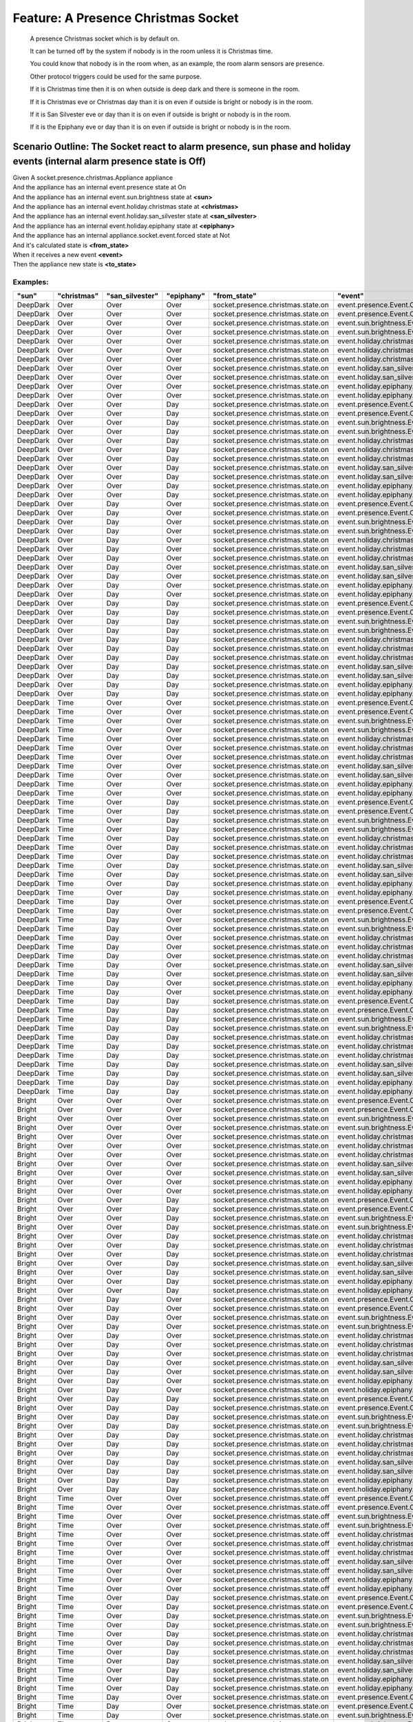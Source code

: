 .. role:: gherkin-step-keyword
.. role:: gherkin-step-content
.. role:: gherkin-feature-description
.. role:: gherkin-scenario-description
.. role:: gherkin-feature-keyword
.. role:: gherkin-feature-content
.. role:: gherkin-background-keyword
.. role:: gherkin-background-content
.. role:: gherkin-scenario-keyword
.. role:: gherkin-scenario-content
.. role:: gherkin-scenario-outline-keyword
.. role:: gherkin-scenario-outline-content
.. role:: gherkin-examples-keyword
.. role:: gherkin-examples-content
.. role:: gherkin-tag-keyword
.. role:: gherkin-tag-content

:gherkin-feature-keyword:`Feature:` :gherkin-feature-content:`A Presence Christmas Socket`
==========================================================================================

    :gherkin-feature-description:`A presence Christmas socket which is by default on.`

    :gherkin-feature-description:`It can be turned off by the system if nobody is in the room unless it is Christmas time.`

    :gherkin-feature-description:`You could know that nobody is in the room when, as an example, the room alarm sensors are presence.`

    :gherkin-feature-description:`Other protocol triggers could be used for the same purpose.`

    :gherkin-feature-description:`If it is Christmas time then it is on when outside is deep dark and there is someone in the room.`

    :gherkin-feature-description:`If it is Christmas eve or Christmas day than it is on even if outside is bright or nobody is in the room.`

    :gherkin-feature-description:`If it is San Silvester eve or day than it is on even if outside is bright or nobody is in the room.`

    :gherkin-feature-description:`If it is the Epiphany eve or day than it is on even if outside is bright or nobody is in the room.`

:gherkin-scenario-outline-keyword:`Scenario Outline:` :gherkin-scenario-outline-content:`The Socket react to alarm presence, sun phase and holiday events (internal alarm presence state is Off)`
-------------------------------------------------------------------------------------------------------------------------------------------------------------------------------------------------

| :gherkin-step-keyword:`Given` A socket.presence.christmas.Appliance appliance
| :gherkin-step-keyword:`And` the appliance has an internal event.presence state at On
| :gherkin-step-keyword:`And` the appliance has an internal event.sun.brightness state at **\<sun\>**
| :gherkin-step-keyword:`And` the appliance has an internal event.holiday.christmas state at **\<christmas\>**
| :gherkin-step-keyword:`And` the appliance has an internal event.holiday.san_silvester state at **\<san_silvester\>**
| :gherkin-step-keyword:`And` the appliance has an internal event.holiday.epiphany state at **\<epiphany\>**
| :gherkin-step-keyword:`And` the appliance has an internal appliance.socket.event.forced state at Not
| :gherkin-step-keyword:`And` it's calculated state is **\<from_state\>**
| :gherkin-step-keyword:`When` it receives a new event **\<event\>**
| :gherkin-step-keyword:`Then` the appliance new state is **\<to_state\>**

:gherkin-examples-keyword:`Examples:`
~~~~~~~~~~~~~~~~~~~~~~~~~~~~~~~~~~~~~

.. csv-table::
    :header: "sun", "christmas", "san_silvester", "epiphany", "from_state", "event", "to_state"
    :quote: “

    “DeepDark“, “Over“, “Over“, “Over“, “socket.presence.christmas.state.on“, “event.presence.Event.Off“, “socket.presence.christmas.state.off“
    “DeepDark“, “Over“, “Over“, “Over“, “socket.presence.christmas.state.on“, “event.presence.Event.On“, “socket.presence.christmas.state.on“
    “DeepDark“, “Over“, “Over“, “Over“, “socket.presence.christmas.state.on“, “event.sun.brightness.Event.DeepDark“, “socket.presence.christmas.state.on“
    “DeepDark“, “Over“, “Over“, “Over“, “socket.presence.christmas.state.on“, “event.sun.brightness.Event.Bright“, “socket.presence.christmas.state.on“
    “DeepDark“, “Over“, “Over“, “Over“, “socket.presence.christmas.state.on“, “event.holiday.christmas.Event.Over“, “socket.presence.christmas.state.on“
    “DeepDark“, “Over“, “Over“, “Over“, “socket.presence.christmas.state.on“, “event.holiday.christmas.Event.Time“, “socket.presence.christmas.state.on“
    “DeepDark“, “Over“, “Over“, “Over“, “socket.presence.christmas.state.on“, “event.holiday.christmas.Event.Day“, “socket.presence.christmas.state.on“
    “DeepDark“, “Over“, “Over“, “Over“, “socket.presence.christmas.state.on“, “event.holiday.san_silvester.Event.Over“, “socket.presence.christmas.state.on“
    “DeepDark“, “Over“, “Over“, “Over“, “socket.presence.christmas.state.on“, “event.holiday.san_silvester.Event.Day“, “socket.presence.christmas.state.on“
    “DeepDark“, “Over“, “Over“, “Over“, “socket.presence.christmas.state.on“, “event.holiday.epiphany.Event.Over“, “socket.presence.christmas.state.on“
    “DeepDark“, “Over“, “Over“, “Over“, “socket.presence.christmas.state.on“, “event.holiday.epiphany.Event.Day“, “socket.presence.christmas.state.on“
    “DeepDark“, “Over“, “Over“, “Day“, “socket.presence.christmas.state.on“, “event.presence.Event.Off“, “socket.presence.christmas.state.on“
    “DeepDark“, “Over“, “Over“, “Day“, “socket.presence.christmas.state.on“, “event.presence.Event.On“, “socket.presence.christmas.state.on“
    “DeepDark“, “Over“, “Over“, “Day“, “socket.presence.christmas.state.on“, “event.sun.brightness.Event.DeepDark“, “socket.presence.christmas.state.on“
    “DeepDark“, “Over“, “Over“, “Day“, “socket.presence.christmas.state.on“, “event.sun.brightness.Event.Bright“, “socket.presence.christmas.state.on“
    “DeepDark“, “Over“, “Over“, “Day“, “socket.presence.christmas.state.on“, “event.holiday.christmas.Event.Over“, “socket.presence.christmas.state.on“
    “DeepDark“, “Over“, “Over“, “Day“, “socket.presence.christmas.state.on“, “event.holiday.christmas.Event.Time“, “socket.presence.christmas.state.on“
    “DeepDark“, “Over“, “Over“, “Day“, “socket.presence.christmas.state.on“, “event.holiday.christmas.Event.Day“, “socket.presence.christmas.state.on“
    “DeepDark“, “Over“, “Over“, “Day“, “socket.presence.christmas.state.on“, “event.holiday.san_silvester.Event.Over“, “socket.presence.christmas.state.on“
    “DeepDark“, “Over“, “Over“, “Day“, “socket.presence.christmas.state.on“, “event.holiday.san_silvester.Event.Day“, “socket.presence.christmas.state.on“
    “DeepDark“, “Over“, “Over“, “Day“, “socket.presence.christmas.state.on“, “event.holiday.epiphany.Event.Over“, “socket.presence.christmas.state.on“
    “DeepDark“, “Over“, “Over“, “Day“, “socket.presence.christmas.state.on“, “event.holiday.epiphany.Event.Day“, “socket.presence.christmas.state.on“
    “DeepDark“, “Over“, “Day“, “Over“, “socket.presence.christmas.state.on“, “event.presence.Event.Off“, “socket.presence.christmas.state.on“
    “DeepDark“, “Over“, “Day“, “Over“, “socket.presence.christmas.state.on“, “event.presence.Event.On“, “socket.presence.christmas.state.on“
    “DeepDark“, “Over“, “Day“, “Over“, “socket.presence.christmas.state.on“, “event.sun.brightness.Event.DeepDark“, “socket.presence.christmas.state.on“
    “DeepDark“, “Over“, “Day“, “Over“, “socket.presence.christmas.state.on“, “event.sun.brightness.Event.Bright“, “socket.presence.christmas.state.on“
    “DeepDark“, “Over“, “Day“, “Over“, “socket.presence.christmas.state.on“, “event.holiday.christmas.Event.Over“, “socket.presence.christmas.state.on“
    “DeepDark“, “Over“, “Day“, “Over“, “socket.presence.christmas.state.on“, “event.holiday.christmas.Event.Time“, “socket.presence.christmas.state.on“
    “DeepDark“, “Over“, “Day“, “Over“, “socket.presence.christmas.state.on“, “event.holiday.christmas.Event.Day“, “socket.presence.christmas.state.on“
    “DeepDark“, “Over“, “Day“, “Over“, “socket.presence.christmas.state.on“, “event.holiday.san_silvester.Event.Over“, “socket.presence.christmas.state.on“
    “DeepDark“, “Over“, “Day“, “Over“, “socket.presence.christmas.state.on“, “event.holiday.san_silvester.Event.Day“, “socket.presence.christmas.state.on“
    “DeepDark“, “Over“, “Day“, “Over“, “socket.presence.christmas.state.on“, “event.holiday.epiphany.Event.Over“, “socket.presence.christmas.state.on“
    “DeepDark“, “Over“, “Day“, “Over“, “socket.presence.christmas.state.on“, “event.holiday.epiphany.Event.Day“, “socket.presence.christmas.state.on“
    “DeepDark“, “Over“, “Day“, “Day“, “socket.presence.christmas.state.on“, “event.presence.Event.Off“, “socket.presence.christmas.state.on“
    “DeepDark“, “Over“, “Day“, “Day“, “socket.presence.christmas.state.on“, “event.presence.Event.On“, “socket.presence.christmas.state.on“
    “DeepDark“, “Over“, “Day“, “Day“, “socket.presence.christmas.state.on“, “event.sun.brightness.Event.DeepDark“, “socket.presence.christmas.state.on“
    “DeepDark“, “Over“, “Day“, “Day“, “socket.presence.christmas.state.on“, “event.sun.brightness.Event.Bright“, “socket.presence.christmas.state.on“
    “DeepDark“, “Over“, “Day“, “Day“, “socket.presence.christmas.state.on“, “event.holiday.christmas.Event.Over“, “socket.presence.christmas.state.on“
    “DeepDark“, “Over“, “Day“, “Day“, “socket.presence.christmas.state.on“, “event.holiday.christmas.Event.Time“, “socket.presence.christmas.state.on“
    “DeepDark“, “Over“, “Day“, “Day“, “socket.presence.christmas.state.on“, “event.holiday.christmas.Event.Day“, “socket.presence.christmas.state.on“
    “DeepDark“, “Over“, “Day“, “Day“, “socket.presence.christmas.state.on“, “event.holiday.san_silvester.Event.Over“, “socket.presence.christmas.state.on“
    “DeepDark“, “Over“, “Day“, “Day“, “socket.presence.christmas.state.on“, “event.holiday.san_silvester.Event.Day“, “socket.presence.christmas.state.on“
    “DeepDark“, “Over“, “Day“, “Day“, “socket.presence.christmas.state.on“, “event.holiday.epiphany.Event.Over“, “socket.presence.christmas.state.on“
    “DeepDark“, “Over“, “Day“, “Day“, “socket.presence.christmas.state.on“, “event.holiday.epiphany.Event.Day“, “socket.presence.christmas.state.on“
    “DeepDark“, “Time“, “Over“, “Over“, “socket.presence.christmas.state.on“, “event.presence.Event.Off“, “socket.presence.christmas.state.off“
    “DeepDark“, “Time“, “Over“, “Over“, “socket.presence.christmas.state.on“, “event.presence.Event.On“, “socket.presence.christmas.state.on“
    “DeepDark“, “Time“, “Over“, “Over“, “socket.presence.christmas.state.on“, “event.sun.brightness.Event.DeepDark“, “socket.presence.christmas.state.on“
    “DeepDark“, “Time“, “Over“, “Over“, “socket.presence.christmas.state.on“, “event.sun.brightness.Event.Bright“, “socket.presence.christmas.state.off“
    “DeepDark“, “Time“, “Over“, “Over“, “socket.presence.christmas.state.on“, “event.holiday.christmas.Event.Over“, “socket.presence.christmas.state.on“
    “DeepDark“, “Time“, “Over“, “Over“, “socket.presence.christmas.state.on“, “event.holiday.christmas.Event.Time“, “socket.presence.christmas.state.on“
    “DeepDark“, “Time“, “Over“, “Over“, “socket.presence.christmas.state.on“, “event.holiday.christmas.Event.Day“, “socket.presence.christmas.state.on“
    “DeepDark“, “Time“, “Over“, “Over“, “socket.presence.christmas.state.on“, “event.holiday.san_silvester.Event.Over“, “socket.presence.christmas.state.on“
    “DeepDark“, “Time“, “Over“, “Over“, “socket.presence.christmas.state.on“, “event.holiday.san_silvester.Event.Day“, “socket.presence.christmas.state.on“
    “DeepDark“, “Time“, “Over“, “Over“, “socket.presence.christmas.state.on“, “event.holiday.epiphany.Event.Over“, “socket.presence.christmas.state.on“
    “DeepDark“, “Time“, “Over“, “Over“, “socket.presence.christmas.state.on“, “event.holiday.epiphany.Event.Day“, “socket.presence.christmas.state.on“
    “DeepDark“, “Time“, “Over“, “Day“, “socket.presence.christmas.state.on“, “event.presence.Event.Off“, “socket.presence.christmas.state.on“
    “DeepDark“, “Time“, “Over“, “Day“, “socket.presence.christmas.state.on“, “event.presence.Event.On“, “socket.presence.christmas.state.on“
    “DeepDark“, “Time“, “Over“, “Day“, “socket.presence.christmas.state.on“, “event.sun.brightness.Event.DeepDark“, “socket.presence.christmas.state.on“
    “DeepDark“, “Time“, “Over“, “Day“, “socket.presence.christmas.state.on“, “event.sun.brightness.Event.Bright“, “socket.presence.christmas.state.on“
    “DeepDark“, “Time“, “Over“, “Day“, “socket.presence.christmas.state.on“, “event.holiday.christmas.Event.Over“, “socket.presence.christmas.state.on“
    “DeepDark“, “Time“, “Over“, “Day“, “socket.presence.christmas.state.on“, “event.holiday.christmas.Event.Time“, “socket.presence.christmas.state.on“
    “DeepDark“, “Time“, “Over“, “Day“, “socket.presence.christmas.state.on“, “event.holiday.christmas.Event.Day“, “socket.presence.christmas.state.on“
    “DeepDark“, “Time“, “Over“, “Day“, “socket.presence.christmas.state.on“, “event.holiday.san_silvester.Event.Over“, “socket.presence.christmas.state.on“
    “DeepDark“, “Time“, “Over“, “Day“, “socket.presence.christmas.state.on“, “event.holiday.san_silvester.Event.Day“, “socket.presence.christmas.state.on“
    “DeepDark“, “Time“, “Over“, “Day“, “socket.presence.christmas.state.on“, “event.holiday.epiphany.Event.Over“, “socket.presence.christmas.state.on“
    “DeepDark“, “Time“, “Over“, “Day“, “socket.presence.christmas.state.on“, “event.holiday.epiphany.Event.Day“, “socket.presence.christmas.state.on“
    “DeepDark“, “Time“, “Day“, “Over“, “socket.presence.christmas.state.on“, “event.presence.Event.Off“, “socket.presence.christmas.state.on“
    “DeepDark“, “Time“, “Day“, “Over“, “socket.presence.christmas.state.on“, “event.presence.Event.On“, “socket.presence.christmas.state.on“
    “DeepDark“, “Time“, “Day“, “Over“, “socket.presence.christmas.state.on“, “event.sun.brightness.Event.DeepDark“, “socket.presence.christmas.state.on“
    “DeepDark“, “Time“, “Day“, “Over“, “socket.presence.christmas.state.on“, “event.sun.brightness.Event.Bright“, “socket.presence.christmas.state.on“
    “DeepDark“, “Time“, “Day“, “Over“, “socket.presence.christmas.state.on“, “event.holiday.christmas.Event.Over“, “socket.presence.christmas.state.on“
    “DeepDark“, “Time“, “Day“, “Over“, “socket.presence.christmas.state.on“, “event.holiday.christmas.Event.Time“, “socket.presence.christmas.state.on“
    “DeepDark“, “Time“, “Day“, “Over“, “socket.presence.christmas.state.on“, “event.holiday.christmas.Event.Day“, “socket.presence.christmas.state.on“
    “DeepDark“, “Time“, “Day“, “Over“, “socket.presence.christmas.state.on“, “event.holiday.san_silvester.Event.Over“, “socket.presence.christmas.state.on“
    “DeepDark“, “Time“, “Day“, “Over“, “socket.presence.christmas.state.on“, “event.holiday.san_silvester.Event.Day“, “socket.presence.christmas.state.on“
    “DeepDark“, “Time“, “Day“, “Over“, “socket.presence.christmas.state.on“, “event.holiday.epiphany.Event.Over“, “socket.presence.christmas.state.on“
    “DeepDark“, “Time“, “Day“, “Over“, “socket.presence.christmas.state.on“, “event.holiday.epiphany.Event.Day“, “socket.presence.christmas.state.on“
    “DeepDark“, “Time“, “Day“, “Day“, “socket.presence.christmas.state.on“, “event.presence.Event.Off“, “socket.presence.christmas.state.on“
    “DeepDark“, “Time“, “Day“, “Day“, “socket.presence.christmas.state.on“, “event.presence.Event.On“, “socket.presence.christmas.state.on“
    “DeepDark“, “Time“, “Day“, “Day“, “socket.presence.christmas.state.on“, “event.sun.brightness.Event.DeepDark“, “socket.presence.christmas.state.on“
    “DeepDark“, “Time“, “Day“, “Day“, “socket.presence.christmas.state.on“, “event.sun.brightness.Event.Bright“, “socket.presence.christmas.state.on“
    “DeepDark“, “Time“, “Day“, “Day“, “socket.presence.christmas.state.on“, “event.holiday.christmas.Event.Over“, “socket.presence.christmas.state.on“
    “DeepDark“, “Time“, “Day“, “Day“, “socket.presence.christmas.state.on“, “event.holiday.christmas.Event.Time“, “socket.presence.christmas.state.on“
    “DeepDark“, “Time“, “Day“, “Day“, “socket.presence.christmas.state.on“, “event.holiday.christmas.Event.Day“, “socket.presence.christmas.state.on“
    “DeepDark“, “Time“, “Day“, “Day“, “socket.presence.christmas.state.on“, “event.holiday.san_silvester.Event.Over“, “socket.presence.christmas.state.on“
    “DeepDark“, “Time“, “Day“, “Day“, “socket.presence.christmas.state.on“, “event.holiday.san_silvester.Event.Day“, “socket.presence.christmas.state.on“
    “DeepDark“, “Time“, “Day“, “Day“, “socket.presence.christmas.state.on“, “event.holiday.epiphany.Event.Over“, “socket.presence.christmas.state.on“
    “DeepDark“, “Time“, “Day“, “Day“, “socket.presence.christmas.state.on“, “event.holiday.epiphany.Event.Day“, “socket.presence.christmas.state.on“
    “Bright“, “Over“, “Over“, “Over“, “socket.presence.christmas.state.on“, “event.presence.Event.Off“, “socket.presence.christmas.state.off“
    “Bright“, “Over“, “Over“, “Over“, “socket.presence.christmas.state.on“, “event.presence.Event.On“, “socket.presence.christmas.state.on“
    “Bright“, “Over“, “Over“, “Over“, “socket.presence.christmas.state.on“, “event.sun.brightness.Event.DeepDark“, “socket.presence.christmas.state.on“
    “Bright“, “Over“, “Over“, “Over“, “socket.presence.christmas.state.on“, “event.sun.brightness.Event.Bright“, “socket.presence.christmas.state.on“
    “Bright“, “Over“, “Over“, “Over“, “socket.presence.christmas.state.on“, “event.holiday.christmas.Event.Over“, “socket.presence.christmas.state.on“
    “Bright“, “Over“, “Over“, “Over“, “socket.presence.christmas.state.on“, “event.holiday.christmas.Event.Time“, “socket.presence.christmas.state.off“
    “Bright“, “Over“, “Over“, “Over“, “socket.presence.christmas.state.on“, “event.holiday.christmas.Event.Day“, “socket.presence.christmas.state.on“
    “Bright“, “Over“, “Over“, “Over“, “socket.presence.christmas.state.on“, “event.holiday.san_silvester.Event.Over“, “socket.presence.christmas.state.on“
    “Bright“, “Over“, “Over“, “Over“, “socket.presence.christmas.state.on“, “event.holiday.san_silvester.Event.Day“, “socket.presence.christmas.state.on“
    “Bright“, “Over“, “Over“, “Over“, “socket.presence.christmas.state.on“, “event.holiday.epiphany.Event.Over“, “socket.presence.christmas.state.on“
    “Bright“, “Over“, “Over“, “Over“, “socket.presence.christmas.state.on“, “event.holiday.epiphany.Event.Day“, “socket.presence.christmas.state.on“
    “Bright“, “Over“, “Over“, “Day“, “socket.presence.christmas.state.on“, “event.presence.Event.Off“, “socket.presence.christmas.state.on“
    “Bright“, “Over“, “Over“, “Day“, “socket.presence.christmas.state.on“, “event.presence.Event.On“, “socket.presence.christmas.state.on“
    “Bright“, “Over“, “Over“, “Day“, “socket.presence.christmas.state.on“, “event.sun.brightness.Event.DeepDark“, “socket.presence.christmas.state.on“
    “Bright“, “Over“, “Over“, “Day“, “socket.presence.christmas.state.on“, “event.sun.brightness.Event.Bright“, “socket.presence.christmas.state.on“
    “Bright“, “Over“, “Over“, “Day“, “socket.presence.christmas.state.on“, “event.holiday.christmas.Event.Over“, “socket.presence.christmas.state.on“
    “Bright“, “Over“, “Over“, “Day“, “socket.presence.christmas.state.on“, “event.holiday.christmas.Event.Time“, “socket.presence.christmas.state.on“
    “Bright“, “Over“, “Over“, “Day“, “socket.presence.christmas.state.on“, “event.holiday.christmas.Event.Day“, “socket.presence.christmas.state.on“
    “Bright“, “Over“, “Over“, “Day“, “socket.presence.christmas.state.on“, “event.holiday.san_silvester.Event.Over“, “socket.presence.christmas.state.on“
    “Bright“, “Over“, “Over“, “Day“, “socket.presence.christmas.state.on“, “event.holiday.san_silvester.Event.Day“, “socket.presence.christmas.state.on“
    “Bright“, “Over“, “Over“, “Day“, “socket.presence.christmas.state.on“, “event.holiday.epiphany.Event.Over“, “socket.presence.christmas.state.on“
    “Bright“, “Over“, “Over“, “Day“, “socket.presence.christmas.state.on“, “event.holiday.epiphany.Event.Day“, “socket.presence.christmas.state.on“
    “Bright“, “Over“, “Day“, “Over“, “socket.presence.christmas.state.on“, “event.presence.Event.Off“, “socket.presence.christmas.state.on“
    “Bright“, “Over“, “Day“, “Over“, “socket.presence.christmas.state.on“, “event.presence.Event.On“, “socket.presence.christmas.state.on“
    “Bright“, “Over“, “Day“, “Over“, “socket.presence.christmas.state.on“, “event.sun.brightness.Event.DeepDark“, “socket.presence.christmas.state.on“
    “Bright“, “Over“, “Day“, “Over“, “socket.presence.christmas.state.on“, “event.sun.brightness.Event.Bright“, “socket.presence.christmas.state.on“
    “Bright“, “Over“, “Day“, “Over“, “socket.presence.christmas.state.on“, “event.holiday.christmas.Event.Over“, “socket.presence.christmas.state.on“
    “Bright“, “Over“, “Day“, “Over“, “socket.presence.christmas.state.on“, “event.holiday.christmas.Event.Time“, “socket.presence.christmas.state.on“
    “Bright“, “Over“, “Day“, “Over“, “socket.presence.christmas.state.on“, “event.holiday.christmas.Event.Day“, “socket.presence.christmas.state.on“
    “Bright“, “Over“, “Day“, “Over“, “socket.presence.christmas.state.on“, “event.holiday.san_silvester.Event.Over“, “socket.presence.christmas.state.on“
    “Bright“, “Over“, “Day“, “Over“, “socket.presence.christmas.state.on“, “event.holiday.san_silvester.Event.Day“, “socket.presence.christmas.state.on“
    “Bright“, “Over“, “Day“, “Over“, “socket.presence.christmas.state.on“, “event.holiday.epiphany.Event.Over“, “socket.presence.christmas.state.on“
    “Bright“, “Over“, “Day“, “Over“, “socket.presence.christmas.state.on“, “event.holiday.epiphany.Event.Day“, “socket.presence.christmas.state.on“
    “Bright“, “Over“, “Day“, “Day“, “socket.presence.christmas.state.on“, “event.presence.Event.Off“, “socket.presence.christmas.state.on“
    “Bright“, “Over“, “Day“, “Day“, “socket.presence.christmas.state.on“, “event.presence.Event.On“, “socket.presence.christmas.state.on“
    “Bright“, “Over“, “Day“, “Day“, “socket.presence.christmas.state.on“, “event.sun.brightness.Event.DeepDark“, “socket.presence.christmas.state.on“
    “Bright“, “Over“, “Day“, “Day“, “socket.presence.christmas.state.on“, “event.sun.brightness.Event.Bright“, “socket.presence.christmas.state.on“
    “Bright“, “Over“, “Day“, “Day“, “socket.presence.christmas.state.on“, “event.holiday.christmas.Event.Over“, “socket.presence.christmas.state.on“
    “Bright“, “Over“, “Day“, “Day“, “socket.presence.christmas.state.on“, “event.holiday.christmas.Event.Time“, “socket.presence.christmas.state.on“
    “Bright“, “Over“, “Day“, “Day“, “socket.presence.christmas.state.on“, “event.holiday.christmas.Event.Day“, “socket.presence.christmas.state.on“
    “Bright“, “Over“, “Day“, “Day“, “socket.presence.christmas.state.on“, “event.holiday.san_silvester.Event.Over“, “socket.presence.christmas.state.on“
    “Bright“, “Over“, “Day“, “Day“, “socket.presence.christmas.state.on“, “event.holiday.san_silvester.Event.Day“, “socket.presence.christmas.state.on“
    “Bright“, “Over“, “Day“, “Day“, “socket.presence.christmas.state.on“, “event.holiday.epiphany.Event.Over“, “socket.presence.christmas.state.on“
    “Bright“, “Over“, “Day“, “Day“, “socket.presence.christmas.state.on“, “event.holiday.epiphany.Event.Day“, “socket.presence.christmas.state.on“
    “Bright“, “Time“, “Over“, “Over“, “socket.presence.christmas.state.off“, “event.presence.Event.Off“, “socket.presence.christmas.state.off“
    “Bright“, “Time“, “Over“, “Over“, “socket.presence.christmas.state.off“, “event.presence.Event.On“, “socket.presence.christmas.state.off“
    “Bright“, “Time“, “Over“, “Over“, “socket.presence.christmas.state.off“, “event.sun.brightness.Event.DeepDark“, “socket.presence.christmas.state.on“
    “Bright“, “Time“, “Over“, “Over“, “socket.presence.christmas.state.off“, “event.sun.brightness.Event.Bright“, “socket.presence.christmas.state.off“
    “Bright“, “Time“, “Over“, “Over“, “socket.presence.christmas.state.off“, “event.holiday.christmas.Event.Over“, “socket.presence.christmas.state.on“
    “Bright“, “Time“, “Over“, “Over“, “socket.presence.christmas.state.off“, “event.holiday.christmas.Event.Time“, “socket.presence.christmas.state.off“
    “Bright“, “Time“, “Over“, “Over“, “socket.presence.christmas.state.off“, “event.holiday.christmas.Event.Day“, “socket.presence.christmas.state.on“
    “Bright“, “Time“, “Over“, “Over“, “socket.presence.christmas.state.off“, “event.holiday.san_silvester.Event.Over“, “socket.presence.christmas.state.off“
    “Bright“, “Time“, “Over“, “Over“, “socket.presence.christmas.state.off“, “event.holiday.san_silvester.Event.Day“, “socket.presence.christmas.state.on“
    “Bright“, “Time“, “Over“, “Over“, “socket.presence.christmas.state.off“, “event.holiday.epiphany.Event.Over“, “socket.presence.christmas.state.off“
    “Bright“, “Time“, “Over“, “Over“, “socket.presence.christmas.state.off“, “event.holiday.epiphany.Event.Day“, “socket.presence.christmas.state.on“
    “Bright“, “Time“, “Over“, “Day“, “socket.presence.christmas.state.on“, “event.presence.Event.Off“, “socket.presence.christmas.state.on“
    “Bright“, “Time“, “Over“, “Day“, “socket.presence.christmas.state.on“, “event.presence.Event.On“, “socket.presence.christmas.state.on“
    “Bright“, “Time“, “Over“, “Day“, “socket.presence.christmas.state.on“, “event.sun.brightness.Event.DeepDark“, “socket.presence.christmas.state.on“
    “Bright“, “Time“, “Over“, “Day“, “socket.presence.christmas.state.on“, “event.sun.brightness.Event.Bright“, “socket.presence.christmas.state.on“
    “Bright“, “Time“, “Over“, “Day“, “socket.presence.christmas.state.on“, “event.holiday.christmas.Event.Over“, “socket.presence.christmas.state.on“
    “Bright“, “Time“, “Over“, “Day“, “socket.presence.christmas.state.on“, “event.holiday.christmas.Event.Time“, “socket.presence.christmas.state.on“
    “Bright“, “Time“, “Over“, “Day“, “socket.presence.christmas.state.on“, “event.holiday.christmas.Event.Day“, “socket.presence.christmas.state.on“
    “Bright“, “Time“, “Over“, “Day“, “socket.presence.christmas.state.on“, “event.holiday.san_silvester.Event.Over“, “socket.presence.christmas.state.on“
    “Bright“, “Time“, “Over“, “Day“, “socket.presence.christmas.state.on“, “event.holiday.san_silvester.Event.Day“, “socket.presence.christmas.state.on“
    “Bright“, “Time“, “Over“, “Day“, “socket.presence.christmas.state.on“, “event.holiday.epiphany.Event.Over“, “socket.presence.christmas.state.off“
    “Bright“, “Time“, “Over“, “Day“, “socket.presence.christmas.state.on“, “event.holiday.epiphany.Event.Day“, “socket.presence.christmas.state.on“
    “Bright“, “Time“, “Day“, “Over“, “socket.presence.christmas.state.on“, “event.presence.Event.Off“, “socket.presence.christmas.state.on“
    “Bright“, “Time“, “Day“, “Over“, “socket.presence.christmas.state.on“, “event.presence.Event.On“, “socket.presence.christmas.state.on“
    “Bright“, “Time“, “Day“, “Over“, “socket.presence.christmas.state.on“, “event.sun.brightness.Event.DeepDark“, “socket.presence.christmas.state.on“
    “Bright“, “Time“, “Day“, “Over“, “socket.presence.christmas.state.on“, “event.sun.brightness.Event.Bright“, “socket.presence.christmas.state.on“
    “Bright“, “Time“, “Day“, “Over“, “socket.presence.christmas.state.on“, “event.holiday.christmas.Event.Over“, “socket.presence.christmas.state.on“
    “Bright“, “Time“, “Day“, “Over“, “socket.presence.christmas.state.on“, “event.holiday.christmas.Event.Time“, “socket.presence.christmas.state.on“
    “Bright“, “Time“, “Day“, “Over“, “socket.presence.christmas.state.on“, “event.holiday.christmas.Event.Day“, “socket.presence.christmas.state.on“
    “Bright“, “Time“, “Day“, “Over“, “socket.presence.christmas.state.on“, “event.holiday.san_silvester.Event.Over“, “socket.presence.christmas.state.off“
    “Bright“, “Time“, “Day“, “Over“, “socket.presence.christmas.state.on“, “event.holiday.san_silvester.Event.Day“, “socket.presence.christmas.state.on“
    “Bright“, “Time“, “Day“, “Over“, “socket.presence.christmas.state.on“, “event.holiday.epiphany.Event.Over“, “socket.presence.christmas.state.on“
    “Bright“, “Time“, “Day“, “Over“, “socket.presence.christmas.state.on“, “event.holiday.epiphany.Event.Day“, “socket.presence.christmas.state.on“
    “Bright“, “Time“, “Day“, “Day“, “socket.presence.christmas.state.on“, “event.presence.Event.Off“, “socket.presence.christmas.state.on“
    “Bright“, “Time“, “Day“, “Day“, “socket.presence.christmas.state.on“, “event.presence.Event.On“, “socket.presence.christmas.state.on“
    “Bright“, “Time“, “Day“, “Day“, “socket.presence.christmas.state.on“, “event.sun.brightness.Event.DeepDark“, “socket.presence.christmas.state.on“
    “Bright“, “Time“, “Day“, “Day“, “socket.presence.christmas.state.on“, “event.sun.brightness.Event.Bright“, “socket.presence.christmas.state.on“
    “Bright“, “Time“, “Day“, “Day“, “socket.presence.christmas.state.on“, “event.holiday.christmas.Event.Over“, “socket.presence.christmas.state.on“
    “Bright“, “Time“, “Day“, “Day“, “socket.presence.christmas.state.on“, “event.holiday.christmas.Event.Time“, “socket.presence.christmas.state.on“
    “Bright“, “Time“, “Day“, “Day“, “socket.presence.christmas.state.on“, “event.holiday.christmas.Event.Day“, “socket.presence.christmas.state.on“
    “Bright“, “Time“, “Day“, “Day“, “socket.presence.christmas.state.on“, “event.holiday.san_silvester.Event.Over“, “socket.presence.christmas.state.on“
    “Bright“, “Time“, “Day“, “Day“, “socket.presence.christmas.state.on“, “event.holiday.san_silvester.Event.Day“, “socket.presence.christmas.state.on“
    “Bright“, “Time“, “Day“, “Day“, “socket.presence.christmas.state.on“, “event.holiday.epiphany.Event.Over“, “socket.presence.christmas.state.on“
    “Bright“, “Time“, “Day“, “Day“, “socket.presence.christmas.state.on“, “event.holiday.epiphany.Event.Day“, “socket.presence.christmas.state.on“
    “Dark“, “Over“, “Over“, “Over“, “socket.presence.christmas.state.on“, “event.presence.Event.Off“, “socket.presence.christmas.state.off“
    “Dark“, “Over“, “Over“, “Over“, “socket.presence.christmas.state.on“, “event.presence.Event.On“, “socket.presence.christmas.state.on“
    “Dark“, “Over“, “Over“, “Over“, “socket.presence.christmas.state.on“, “event.sun.brightness.Event.DeepDark“, “socket.presence.christmas.state.on“
    “Dark“, “Over“, “Over“, “Over“, “socket.presence.christmas.state.on“, “event.sun.brightness.Event.Bright“, “socket.presence.christmas.state.on“
    “Dark“, “Over“, “Over“, “Over“, “socket.presence.christmas.state.on“, “event.holiday.christmas.Event.Over“, “socket.presence.christmas.state.on“
    “Dark“, “Over“, “Over“, “Over“, “socket.presence.christmas.state.on“, “event.holiday.christmas.Event.Time“, “socket.presence.christmas.state.off“
    “Dark“, “Over“, “Over“, “Over“, “socket.presence.christmas.state.on“, “event.holiday.christmas.Event.Day“, “socket.presence.christmas.state.on“
    “Dark“, “Over“, “Over“, “Over“, “socket.presence.christmas.state.on“, “event.holiday.san_silvester.Event.Over“, “socket.presence.christmas.state.on“
    “Dark“, “Over“, “Over“, “Over“, “socket.presence.christmas.state.on“, “event.holiday.san_silvester.Event.Day“, “socket.presence.christmas.state.on“
    “Dark“, “Over“, “Over“, “Over“, “socket.presence.christmas.state.on“, “event.holiday.epiphany.Event.Over“, “socket.presence.christmas.state.on“
    “Dark“, “Over“, “Over“, “Over“, “socket.presence.christmas.state.on“, “event.holiday.epiphany.Event.Day“, “socket.presence.christmas.state.on“
    “Dark“, “Over“, “Over“, “Day“, “socket.presence.christmas.state.on“, “event.presence.Event.Off“, “socket.presence.christmas.state.on“
    “Dark“, “Over“, “Over“, “Day“, “socket.presence.christmas.state.on“, “event.presence.Event.On“, “socket.presence.christmas.state.on“
    “Dark“, “Over“, “Over“, “Day“, “socket.presence.christmas.state.on“, “event.sun.brightness.Event.DeepDark“, “socket.presence.christmas.state.on“
    “Dark“, “Over“, “Over“, “Day“, “socket.presence.christmas.state.on“, “event.sun.brightness.Event.Bright“, “socket.presence.christmas.state.on“
    “Dark“, “Over“, “Over“, “Day“, “socket.presence.christmas.state.on“, “event.holiday.christmas.Event.Over“, “socket.presence.christmas.state.on“
    “Dark“, “Over“, “Over“, “Day“, “socket.presence.christmas.state.on“, “event.holiday.christmas.Event.Time“, “socket.presence.christmas.state.on“
    “Dark“, “Over“, “Over“, “Day“, “socket.presence.christmas.state.on“, “event.holiday.christmas.Event.Day“, “socket.presence.christmas.state.on“
    “Dark“, “Over“, “Over“, “Day“, “socket.presence.christmas.state.on“, “event.holiday.san_silvester.Event.Over“, “socket.presence.christmas.state.on“
    “Dark“, “Over“, “Over“, “Day“, “socket.presence.christmas.state.on“, “event.holiday.san_silvester.Event.Day“, “socket.presence.christmas.state.on“
    “Dark“, “Over“, “Over“, “Day“, “socket.presence.christmas.state.on“, “event.holiday.epiphany.Event.Over“, “socket.presence.christmas.state.on“
    “Dark“, “Over“, “Over“, “Day“, “socket.presence.christmas.state.on“, “event.holiday.epiphany.Event.Day“, “socket.presence.christmas.state.on“
    “Dark“, “Over“, “Day“, “Over“, “socket.presence.christmas.state.on“, “event.presence.Event.Off“, “socket.presence.christmas.state.on“
    “Dark“, “Over“, “Day“, “Over“, “socket.presence.christmas.state.on“, “event.presence.Event.On“, “socket.presence.christmas.state.on“
    “Dark“, “Over“, “Day“, “Over“, “socket.presence.christmas.state.on“, “event.sun.brightness.Event.DeepDark“, “socket.presence.christmas.state.on“
    “Dark“, “Over“, “Day“, “Over“, “socket.presence.christmas.state.on“, “event.sun.brightness.Event.Bright“, “socket.presence.christmas.state.on“
    “Dark“, “Over“, “Day“, “Over“, “socket.presence.christmas.state.on“, “event.holiday.christmas.Event.Over“, “socket.presence.christmas.state.on“
    “Dark“, “Over“, “Day“, “Over“, “socket.presence.christmas.state.on“, “event.holiday.christmas.Event.Time“, “socket.presence.christmas.state.on“
    “Dark“, “Over“, “Day“, “Over“, “socket.presence.christmas.state.on“, “event.holiday.christmas.Event.Day“, “socket.presence.christmas.state.on“
    “Dark“, “Over“, “Day“, “Over“, “socket.presence.christmas.state.on“, “event.holiday.san_silvester.Event.Over“, “socket.presence.christmas.state.on“
    “Dark“, “Over“, “Day“, “Over“, “socket.presence.christmas.state.on“, “event.holiday.san_silvester.Event.Day“, “socket.presence.christmas.state.on“
    “Dark“, “Over“, “Day“, “Over“, “socket.presence.christmas.state.on“, “event.holiday.epiphany.Event.Over“, “socket.presence.christmas.state.on“
    “Dark“, “Over“, “Day“, “Over“, “socket.presence.christmas.state.on“, “event.holiday.epiphany.Event.Day“, “socket.presence.christmas.state.on“
    “Dark“, “Over“, “Day“, “Day“, “socket.presence.christmas.state.on“, “event.presence.Event.Off“, “socket.presence.christmas.state.on“
    “Dark“, “Over“, “Day“, “Day“, “socket.presence.christmas.state.on“, “event.presence.Event.On“, “socket.presence.christmas.state.on“
    “Dark“, “Over“, “Day“, “Day“, “socket.presence.christmas.state.on“, “event.sun.brightness.Event.DeepDark“, “socket.presence.christmas.state.on“
    “Dark“, “Over“, “Day“, “Day“, “socket.presence.christmas.state.on“, “event.sun.brightness.Event.Bright“, “socket.presence.christmas.state.on“
    “Dark“, “Over“, “Day“, “Day“, “socket.presence.christmas.state.on“, “event.holiday.christmas.Event.Over“, “socket.presence.christmas.state.on“
    “Dark“, “Over“, “Day“, “Day“, “socket.presence.christmas.state.on“, “event.holiday.christmas.Event.Time“, “socket.presence.christmas.state.on“
    “Dark“, “Over“, “Day“, “Day“, “socket.presence.christmas.state.on“, “event.holiday.christmas.Event.Day“, “socket.presence.christmas.state.on“
    “Dark“, “Over“, “Day“, “Day“, “socket.presence.christmas.state.on“, “event.holiday.san_silvester.Event.Over“, “socket.presence.christmas.state.on“
    “Dark“, “Over“, “Day“, “Day“, “socket.presence.christmas.state.on“, “event.holiday.san_silvester.Event.Day“, “socket.presence.christmas.state.on“
    “Dark“, “Over“, “Day“, “Day“, “socket.presence.christmas.state.on“, “event.holiday.epiphany.Event.Over“, “socket.presence.christmas.state.on“
    “Dark“, “Over“, “Day“, “Day“, “socket.presence.christmas.state.on“, “event.holiday.epiphany.Event.Day“, “socket.presence.christmas.state.on“
    “Dark“, “Time“, “Over“, “Over“, “socket.presence.christmas.state.off“, “event.presence.Event.Off“, “socket.presence.christmas.state.off“
    “Dark“, “Time“, “Over“, “Over“, “socket.presence.christmas.state.off“, “event.presence.Event.On“, “socket.presence.christmas.state.on“
    “Dark“, “Time“, “Over“, “Over“, “socket.presence.christmas.state.off“, “event.sun.brightness.Event.DeepDark“, “socket.presence.christmas.state.on“
    “Dark“, “Time“, “Over“, “Over“, “socket.presence.christmas.state.off“, “event.sun.brightness.Event.Bright“, “socket.presence.christmas.state.off“
    “Dark“, “Time“, “Over“, “Over“, “socket.presence.christmas.state.off“, “event.holiday.christmas.Event.Over“, “socket.presence.christmas.state.on“
    “Dark“, “Time“, “Over“, “Over“, “socket.presence.christmas.state.off“, “event.holiday.christmas.Event.Time“, “socket.presence.christmas.state.off“
    “Dark“, “Time“, “Over“, “Over“, “socket.presence.christmas.state.off“, “event.holiday.christmas.Event.Day“, “socket.presence.christmas.state.on“
    “Dark“, “Time“, “Over“, “Over“, “socket.presence.christmas.state.off“, “event.holiday.san_silvester.Event.Over“, “socket.presence.christmas.state.off“
    “Dark“, “Time“, “Over“, “Over“, “socket.presence.christmas.state.off“, “event.holiday.san_silvester.Event.Day“, “socket.presence.christmas.state.on“
    “Dark“, “Time“, “Over“, “Over“, “socket.presence.christmas.state.off“, “event.holiday.epiphany.Event.Over“, “socket.presence.christmas.state.off“
    “Dark“, “Time“, “Over“, “Over“, “socket.presence.christmas.state.off“, “event.holiday.epiphany.Event.Day“, “socket.presence.christmas.state.on“
    “Dark“, “Time“, “Over“, “Day“, “socket.presence.christmas.state.on“, “event.presence.Event.Off“, “socket.presence.christmas.state.on“
    “Dark“, “Time“, “Over“, “Day“, “socket.presence.christmas.state.on“, “event.presence.Event.On“, “socket.presence.christmas.state.on“
    “Dark“, “Time“, “Over“, “Day“, “socket.presence.christmas.state.on“, “event.sun.brightness.Event.DeepDark“, “socket.presence.christmas.state.on“
    “Dark“, “Time“, “Over“, “Day“, “socket.presence.christmas.state.on“, “event.sun.brightness.Event.Bright“, “socket.presence.christmas.state.on“
    “Dark“, “Time“, “Over“, “Day“, “socket.presence.christmas.state.on“, “event.holiday.christmas.Event.Over“, “socket.presence.christmas.state.on“
    “Dark“, “Time“, “Over“, “Day“, “socket.presence.christmas.state.on“, “event.holiday.christmas.Event.Time“, “socket.presence.christmas.state.on“
    “Dark“, “Time“, “Over“, “Day“, “socket.presence.christmas.state.on“, “event.holiday.christmas.Event.Day“, “socket.presence.christmas.state.on“
    “Dark“, “Time“, “Over“, “Day“, “socket.presence.christmas.state.on“, “event.holiday.san_silvester.Event.Over“, “socket.presence.christmas.state.on“
    “Dark“, “Time“, “Over“, “Day“, “socket.presence.christmas.state.on“, “event.holiday.san_silvester.Event.Day“, “socket.presence.christmas.state.on“
    “Dark“, “Time“, “Over“, “Day“, “socket.presence.christmas.state.on“, “event.holiday.epiphany.Event.Over“, “socket.presence.christmas.state.off“
    “Dark“, “Time“, “Over“, “Day“, “socket.presence.christmas.state.on“, “event.holiday.epiphany.Event.Day“, “socket.presence.christmas.state.on“
    “Dark“, “Time“, “Day“, “Over“, “socket.presence.christmas.state.on“, “event.presence.Event.Off“, “socket.presence.christmas.state.on“
    “Dark“, “Time“, “Day“, “Over“, “socket.presence.christmas.state.on“, “event.presence.Event.On“, “socket.presence.christmas.state.on“
    “Dark“, “Time“, “Day“, “Over“, “socket.presence.christmas.state.on“, “event.sun.brightness.Event.DeepDark“, “socket.presence.christmas.state.on“
    “Dark“, “Time“, “Day“, “Over“, “socket.presence.christmas.state.on“, “event.sun.brightness.Event.Bright“, “socket.presence.christmas.state.on“
    “Dark“, “Time“, “Day“, “Over“, “socket.presence.christmas.state.on“, “event.holiday.christmas.Event.Over“, “socket.presence.christmas.state.on“
    “Dark“, “Time“, “Day“, “Over“, “socket.presence.christmas.state.on“, “event.holiday.christmas.Event.Time“, “socket.presence.christmas.state.on“
    “Dark“, “Time“, “Day“, “Over“, “socket.presence.christmas.state.on“, “event.holiday.christmas.Event.Day“, “socket.presence.christmas.state.on“
    “Dark“, “Time“, “Day“, “Over“, “socket.presence.christmas.state.on“, “event.holiday.san_silvester.Event.Over“, “socket.presence.christmas.state.off“
    “Dark“, “Time“, “Day“, “Over“, “socket.presence.christmas.state.on“, “event.holiday.san_silvester.Event.Day“, “socket.presence.christmas.state.on“
    “Dark“, “Time“, “Day“, “Over“, “socket.presence.christmas.state.on“, “event.holiday.epiphany.Event.Over“, “socket.presence.christmas.state.on“
    “Dark“, “Time“, “Day“, “Over“, “socket.presence.christmas.state.on“, “event.holiday.epiphany.Event.Day“, “socket.presence.christmas.state.on“
    “Dark“, “Time“, “Day“, “Day“, “socket.presence.christmas.state.on“, “event.presence.Event.Off“, “socket.presence.christmas.state.on“
    “Dark“, “Time“, “Day“, “Day“, “socket.presence.christmas.state.on“, “event.presence.Event.On“, “socket.presence.christmas.state.on“
    “Dark“, “Time“, “Day“, “Day“, “socket.presence.christmas.state.on“, “event.sun.brightness.Event.DeepDark“, “socket.presence.christmas.state.on“
    “Dark“, “Time“, “Day“, “Day“, “socket.presence.christmas.state.on“, “event.sun.brightness.Event.Bright“, “socket.presence.christmas.state.on“
    “Dark“, “Time“, “Day“, “Day“, “socket.presence.christmas.state.on“, “event.holiday.christmas.Event.Over“, “socket.presence.christmas.state.on“
    “Dark“, “Time“, “Day“, “Day“, “socket.presence.christmas.state.on“, “event.holiday.christmas.Event.Time“, “socket.presence.christmas.state.on“
    “Dark“, “Time“, “Day“, “Day“, “socket.presence.christmas.state.on“, “event.holiday.christmas.Event.Day“, “socket.presence.christmas.state.on“
    “Dark“, “Time“, “Day“, “Day“, “socket.presence.christmas.state.on“, “event.holiday.san_silvester.Event.Over“, “socket.presence.christmas.state.on“
    “Dark“, “Time“, “Day“, “Day“, “socket.presence.christmas.state.on“, “event.holiday.san_silvester.Event.Day“, “socket.presence.christmas.state.on“
    “Dark“, “Time“, “Day“, “Day“, “socket.presence.christmas.state.on“, “event.holiday.epiphany.Event.Over“, “socket.presence.christmas.state.on“
    “Dark“, “Time“, “Day“, “Day“, “socket.presence.christmas.state.on“, “event.holiday.epiphany.Event.Day“, “socket.presence.christmas.state.on“

:gherkin-scenario-outline-keyword:`Scenario Outline:` :gherkin-scenario-outline-content:`The Socket react to alarm presence, sun phase and holiday events (internal alarm presence state is On)`
------------------------------------------------------------------------------------------------------------------------------------------------------------------------------------------------

| :gherkin-step-keyword:`Given` A socket.presence.christmas.Appliance appliance
| :gherkin-step-keyword:`And` the appliance has an internal event.presence state at Off
| :gherkin-step-keyword:`And` the appliance has an internal event.sun.brightness state at **\<sun\>**
| :gherkin-step-keyword:`And` the appliance has an internal event.holiday.christmas state at **\<christmas\>**
| :gherkin-step-keyword:`And` the appliance has an internal event.holiday.san_silvester state at **\<san_silvester\>**
| :gherkin-step-keyword:`And` the appliance has an internal event.holiday.epiphany state at **\<epiphany\>**
| :gherkin-step-keyword:`And` the appliance has an internal appliance.socket.event.forced state at Not
| :gherkin-step-keyword:`And` it's calculated state is **\<from_state\>**
| :gherkin-step-keyword:`When` it receives a new event **\<event\>**
| :gherkin-step-keyword:`Then` the appliance new state is **\<to_state\>**

:gherkin-examples-keyword:`Examples:`
~~~~~~~~~~~~~~~~~~~~~~~~~~~~~~~~~~~~~

.. csv-table::
    :header: "sun", "christmas", "san_silvester", "epiphany", "from_state", "event", "to_state"
    :quote: “

    “DeepDark“, “Over“, “Over“, “Over“, “socket.presence.christmas.state.off“, “event.presence.Event.Off“, “socket.presence.christmas.state.off“
    “DeepDark“, “Over“, “Over“, “Over“, “socket.presence.christmas.state.off“, “event.presence.Event.On“, “socket.presence.christmas.state.on“
    “DeepDark“, “Over“, “Over“, “Over“, “socket.presence.christmas.state.off“, “event.sun.brightness.Event.DeepDark“, “socket.presence.christmas.state.off“
    “DeepDark“, “Over“, “Over“, “Over“, “socket.presence.christmas.state.off“, “event.sun.brightness.Event.Bright“, “socket.presence.christmas.state.off“
    “DeepDark“, “Over“, “Over“, “Over“, “socket.presence.christmas.state.off“, “event.holiday.christmas.Event.Over“, “socket.presence.christmas.state.off“
    “DeepDark“, “Over“, “Over“, “Over“, “socket.presence.christmas.state.off“, “event.holiday.christmas.Event.Time“, “socket.presence.christmas.state.on“
    “DeepDark“, “Over“, “Over“, “Over“, “socket.presence.christmas.state.off“, “event.holiday.christmas.Event.Day“, “socket.presence.christmas.state.on“
    “DeepDark“, “Over“, “Over“, “Over“, “socket.presence.christmas.state.off“, “event.holiday.san_silvester.Event.Over“, “socket.presence.christmas.state.off“
    “DeepDark“, “Over“, “Over“, “Over“, “socket.presence.christmas.state.off“, “event.holiday.san_silvester.Event.Day“, “socket.presence.christmas.state.on“
    “DeepDark“, “Over“, “Over“, “Over“, “socket.presence.christmas.state.off“, “event.holiday.epiphany.Event.Over“, “socket.presence.christmas.state.off“
    “DeepDark“, “Over“, “Over“, “Over“, “socket.presence.christmas.state.off“, “event.holiday.epiphany.Event.Day“, “socket.presence.christmas.state.on“
    “DeepDark“, “Over“, “Over“, “Day“, “socket.presence.christmas.state.on“, “event.presence.Event.Off“, “socket.presence.christmas.state.on“
    “DeepDark“, “Over“, “Over“, “Day“, “socket.presence.christmas.state.on“, “event.presence.Event.On“, “socket.presence.christmas.state.on“
    “DeepDark“, “Over“, “Over“, “Day“, “socket.presence.christmas.state.on“, “event.sun.brightness.Event.DeepDark“, “socket.presence.christmas.state.on“
    “DeepDark“, “Over“, “Over“, “Day“, “socket.presence.christmas.state.on“, “event.sun.brightness.Event.Bright“, “socket.presence.christmas.state.on“
    “DeepDark“, “Over“, “Over“, “Day“, “socket.presence.christmas.state.on“, “event.holiday.christmas.Event.Over“, “socket.presence.christmas.state.on“
    “DeepDark“, “Over“, “Over“, “Day“, “socket.presence.christmas.state.on“, “event.holiday.christmas.Event.Time“, “socket.presence.christmas.state.on“
    “DeepDark“, “Over“, “Over“, “Day“, “socket.presence.christmas.state.on“, “event.holiday.christmas.Event.Day“, “socket.presence.christmas.state.on“
    “DeepDark“, “Over“, “Over“, “Day“, “socket.presence.christmas.state.on“, “event.holiday.san_silvester.Event.Over“, “socket.presence.christmas.state.on“
    “DeepDark“, “Over“, “Over“, “Day“, “socket.presence.christmas.state.on“, “event.holiday.san_silvester.Event.Day“, “socket.presence.christmas.state.on“
    “DeepDark“, “Over“, “Over“, “Day“, “socket.presence.christmas.state.on“, “event.holiday.epiphany.Event.Over“, “socket.presence.christmas.state.off“
    “DeepDark“, “Over“, “Over“, “Day“, “socket.presence.christmas.state.on“, “event.holiday.epiphany.Event.Day“, “socket.presence.christmas.state.on“
    “DeepDark“, “Over“, “Day“, “Over“, “socket.presence.christmas.state.on“, “event.presence.Event.Off“, “socket.presence.christmas.state.on“
    “DeepDark“, “Over“, “Day“, “Over“, “socket.presence.christmas.state.on“, “event.presence.Event.On“, “socket.presence.christmas.state.on“
    “DeepDark“, “Over“, “Day“, “Over“, “socket.presence.christmas.state.on“, “event.sun.brightness.Event.DeepDark“, “socket.presence.christmas.state.on“
    “DeepDark“, “Over“, “Day“, “Over“, “socket.presence.christmas.state.on“, “event.sun.brightness.Event.Bright“, “socket.presence.christmas.state.on“
    “DeepDark“, “Over“, “Day“, “Over“, “socket.presence.christmas.state.on“, “event.holiday.christmas.Event.Over“, “socket.presence.christmas.state.on“
    “DeepDark“, “Over“, “Day“, “Over“, “socket.presence.christmas.state.on“, “event.holiday.christmas.Event.Time“, “socket.presence.christmas.state.on“
    “DeepDark“, “Over“, “Day“, “Over“, “socket.presence.christmas.state.on“, “event.holiday.christmas.Event.Day“, “socket.presence.christmas.state.on“
    “DeepDark“, “Over“, “Day“, “Over“, “socket.presence.christmas.state.on“, “event.holiday.san_silvester.Event.Over“, “socket.presence.christmas.state.off“
    “DeepDark“, “Over“, “Day“, “Over“, “socket.presence.christmas.state.on“, “event.holiday.san_silvester.Event.Day“, “socket.presence.christmas.state.on“
    “DeepDark“, “Over“, “Day“, “Over“, “socket.presence.christmas.state.on“, “event.holiday.epiphany.Event.Over“, “socket.presence.christmas.state.on“
    “DeepDark“, “Over“, “Day“, “Over“, “socket.presence.christmas.state.on“, “event.holiday.epiphany.Event.Day“, “socket.presence.christmas.state.on“
    “DeepDark“, “Over“, “Day“, “Day“, “socket.presence.christmas.state.on“, “event.presence.Event.Off“, “socket.presence.christmas.state.on“
    “DeepDark“, “Over“, “Day“, “Day“, “socket.presence.christmas.state.on“, “event.presence.Event.On“, “socket.presence.christmas.state.on“
    “DeepDark“, “Over“, “Day“, “Day“, “socket.presence.christmas.state.on“, “event.sun.brightness.Event.DeepDark“, “socket.presence.christmas.state.on“
    “DeepDark“, “Over“, “Day“, “Day“, “socket.presence.christmas.state.on“, “event.sun.brightness.Event.Bright“, “socket.presence.christmas.state.on“
    “DeepDark“, “Over“, “Day“, “Day“, “socket.presence.christmas.state.on“, “event.holiday.christmas.Event.Over“, “socket.presence.christmas.state.on“
    “DeepDark“, “Over“, “Day“, “Day“, “socket.presence.christmas.state.on“, “event.holiday.christmas.Event.Time“, “socket.presence.christmas.state.on“
    “DeepDark“, “Over“, “Day“, “Day“, “socket.presence.christmas.state.on“, “event.holiday.christmas.Event.Day“, “socket.presence.christmas.state.on“
    “DeepDark“, “Over“, “Day“, “Day“, “socket.presence.christmas.state.on“, “event.holiday.san_silvester.Event.Over“, “socket.presence.christmas.state.on“
    “DeepDark“, “Over“, “Day“, “Day“, “socket.presence.christmas.state.on“, “event.holiday.san_silvester.Event.Day“, “socket.presence.christmas.state.on“
    “DeepDark“, “Over“, “Day“, “Day“, “socket.presence.christmas.state.on“, “event.holiday.epiphany.Event.Over“, “socket.presence.christmas.state.on“
    “DeepDark“, “Over“, “Day“, “Day“, “socket.presence.christmas.state.on“, “event.holiday.epiphany.Event.Day“, “socket.presence.christmas.state.on“
    “DeepDark“, “Time“, “Over“, “Over“, “socket.presence.christmas.state.on“, “event.presence.Event.Off“, “socket.presence.christmas.state.off“
    “DeepDark“, “Time“, “Over“, “Over“, “socket.presence.christmas.state.on“, “event.presence.Event.On“, “socket.presence.christmas.state.on“
    “DeepDark“, “Time“, “Over“, “Over“, “socket.presence.christmas.state.on“, “event.sun.brightness.Event.DeepDark“, “socket.presence.christmas.state.on“
    “DeepDark“, “Time“, “Over“, “Over“, “socket.presence.christmas.state.on“, “event.sun.brightness.Event.Bright“, “socket.presence.christmas.state.off“
    “DeepDark“, “Time“, “Over“, “Over“, “socket.presence.christmas.state.on“, “event.holiday.christmas.Event.Over“, “socket.presence.christmas.state.off“
    “DeepDark“, “Time“, “Over“, “Over“, “socket.presence.christmas.state.on“, “event.holiday.christmas.Event.Time“, “socket.presence.christmas.state.on“
    “DeepDark“, “Time“, “Over“, “Over“, “socket.presence.christmas.state.on“, “event.holiday.christmas.Event.Day“, “socket.presence.christmas.state.on“
    “DeepDark“, “Time“, “Over“, “Over“, “socket.presence.christmas.state.on“, “event.holiday.san_silvester.Event.Over“, “socket.presence.christmas.state.on“
    “DeepDark“, “Time“, “Over“, “Over“, “socket.presence.christmas.state.on“, “event.holiday.san_silvester.Event.Day“, “socket.presence.christmas.state.on“
    “DeepDark“, “Time“, “Over“, “Over“, “socket.presence.christmas.state.on“, “event.holiday.epiphany.Event.Over“, “socket.presence.christmas.state.on“
    “DeepDark“, “Time“, “Over“, “Over“, “socket.presence.christmas.state.on“, “event.holiday.epiphany.Event.Day“, “socket.presence.christmas.state.on“
    “DeepDark“, “Time“, “Over“, “Day“, “socket.presence.christmas.state.on“, “event.presence.Event.Off“, “socket.presence.christmas.state.on“
    “DeepDark“, “Time“, “Over“, “Day“, “socket.presence.christmas.state.on“, “event.presence.Event.On“, “socket.presence.christmas.state.on“
    “DeepDark“, “Time“, “Over“, “Day“, “socket.presence.christmas.state.on“, “event.sun.brightness.Event.DeepDark“, “socket.presence.christmas.state.on“
    “DeepDark“, “Time“, “Over“, “Day“, “socket.presence.christmas.state.on“, “event.sun.brightness.Event.Bright“, “socket.presence.christmas.state.on“
    “DeepDark“, “Time“, “Over“, “Day“, “socket.presence.christmas.state.on“, “event.holiday.christmas.Event.Over“, “socket.presence.christmas.state.on“
    “DeepDark“, “Time“, “Over“, “Day“, “socket.presence.christmas.state.on“, “event.holiday.christmas.Event.Time“, “socket.presence.christmas.state.on“
    “DeepDark“, “Time“, “Over“, “Day“, “socket.presence.christmas.state.on“, “event.holiday.christmas.Event.Day“, “socket.presence.christmas.state.on“
    “DeepDark“, “Time“, “Over“, “Day“, “socket.presence.christmas.state.on“, “event.holiday.san_silvester.Event.Over“, “socket.presence.christmas.state.on“
    “DeepDark“, “Time“, “Over“, “Day“, “socket.presence.christmas.state.on“, “event.holiday.san_silvester.Event.Day“, “socket.presence.christmas.state.on“
    “DeepDark“, “Time“, “Over“, “Day“, “socket.presence.christmas.state.on“, “event.holiday.epiphany.Event.Over“, “socket.presence.christmas.state.on“
    “DeepDark“, “Time“, “Over“, “Day“, “socket.presence.christmas.state.on“, “event.holiday.epiphany.Event.Day“, “socket.presence.christmas.state.on“
    “DeepDark“, “Time“, “Day“, “Over“, “socket.presence.christmas.state.on“, “event.presence.Event.Off“, “socket.presence.christmas.state.on“
    “DeepDark“, “Time“, “Day“, “Over“, “socket.presence.christmas.state.on“, “event.presence.Event.On“, “socket.presence.christmas.state.on“
    “DeepDark“, “Time“, “Day“, “Over“, “socket.presence.christmas.state.on“, “event.sun.brightness.Event.DeepDark“, “socket.presence.christmas.state.on“
    “DeepDark“, “Time“, “Day“, “Over“, “socket.presence.christmas.state.on“, “event.sun.brightness.Event.Bright“, “socket.presence.christmas.state.on“
    “DeepDark“, “Time“, “Day“, “Over“, “socket.presence.christmas.state.on“, “event.holiday.christmas.Event.Over“, “socket.presence.christmas.state.on“
    “DeepDark“, “Time“, “Day“, “Over“, “socket.presence.christmas.state.on“, “event.holiday.christmas.Event.Time“, “socket.presence.christmas.state.on“
    “DeepDark“, “Time“, “Day“, “Over“, “socket.presence.christmas.state.on“, “event.holiday.christmas.Event.Day“, “socket.presence.christmas.state.on“
    “DeepDark“, “Time“, “Day“, “Over“, “socket.presence.christmas.state.on“, “event.holiday.san_silvester.Event.Over“, “socket.presence.christmas.state.on“
    “DeepDark“, “Time“, “Day“, “Over“, “socket.presence.christmas.state.on“, “event.holiday.san_silvester.Event.Day“, “socket.presence.christmas.state.on“
    “DeepDark“, “Time“, “Day“, “Over“, “socket.presence.christmas.state.on“, “event.holiday.epiphany.Event.Over“, “socket.presence.christmas.state.on“
    “DeepDark“, “Time“, “Day“, “Over“, “socket.presence.christmas.state.on“, “event.holiday.epiphany.Event.Day“, “socket.presence.christmas.state.on“
    “DeepDark“, “Time“, “Day“, “Day“, “socket.presence.christmas.state.on“, “event.presence.Event.Off“, “socket.presence.christmas.state.on“
    “DeepDark“, “Time“, “Day“, “Day“, “socket.presence.christmas.state.on“, “event.presence.Event.On“, “socket.presence.christmas.state.on“
    “DeepDark“, “Time“, “Day“, “Day“, “socket.presence.christmas.state.on“, “event.sun.brightness.Event.DeepDark“, “socket.presence.christmas.state.on“
    “DeepDark“, “Time“, “Day“, “Day“, “socket.presence.christmas.state.on“, “event.sun.brightness.Event.Bright“, “socket.presence.christmas.state.on“
    “DeepDark“, “Time“, “Day“, “Day“, “socket.presence.christmas.state.on“, “event.holiday.christmas.Event.Over“, “socket.presence.christmas.state.on“
    “DeepDark“, “Time“, “Day“, “Day“, “socket.presence.christmas.state.on“, “event.holiday.christmas.Event.Time“, “socket.presence.christmas.state.on“
    “DeepDark“, “Time“, “Day“, “Day“, “socket.presence.christmas.state.on“, “event.holiday.christmas.Event.Day“, “socket.presence.christmas.state.on“
    “DeepDark“, “Time“, “Day“, “Day“, “socket.presence.christmas.state.on“, “event.holiday.san_silvester.Event.Over“, “socket.presence.christmas.state.on“
    “DeepDark“, “Time“, “Day“, “Day“, “socket.presence.christmas.state.on“, “event.holiday.san_silvester.Event.Day“, “socket.presence.christmas.state.on“
    “DeepDark“, “Time“, “Day“, “Day“, “socket.presence.christmas.state.on“, “event.holiday.epiphany.Event.Over“, “socket.presence.christmas.state.on“
    “DeepDark“, “Time“, “Day“, “Day“, “socket.presence.christmas.state.on“, “event.holiday.epiphany.Event.Day“, “socket.presence.christmas.state.on“
    “Bright“, “Over“, “Over“, “Over“, “socket.presence.christmas.state.off“, “event.presence.Event.Off“, “socket.presence.christmas.state.off“
    “Bright“, “Over“, “Over“, “Over“, “socket.presence.christmas.state.off“, “event.presence.Event.On“, “socket.presence.christmas.state.on“
    “Bright“, “Over“, “Over“, “Over“, “socket.presence.christmas.state.off“, “event.sun.brightness.Event.DeepDark“, “socket.presence.christmas.state.off“
    “Bright“, “Over“, “Over“, “Over“, “socket.presence.christmas.state.off“, “event.sun.brightness.Event.Bright“, “socket.presence.christmas.state.off“
    “Bright“, “Over“, “Over“, “Over“, “socket.presence.christmas.state.off“, “event.holiday.christmas.Event.Over“, “socket.presence.christmas.state.off“
    “Bright“, “Over“, “Over“, “Over“, “socket.presence.christmas.state.off“, “event.holiday.christmas.Event.Time“, “socket.presence.christmas.state.off“
    “Bright“, “Over“, “Over“, “Over“, “socket.presence.christmas.state.off“, “event.holiday.christmas.Event.Day“, “socket.presence.christmas.state.on“
    “Bright“, “Over“, “Over“, “Over“, “socket.presence.christmas.state.off“, “event.holiday.san_silvester.Event.Over“, “socket.presence.christmas.state.off“
    “Bright“, “Over“, “Over“, “Over“, “socket.presence.christmas.state.off“, “event.holiday.san_silvester.Event.Day“, “socket.presence.christmas.state.on“
    “Bright“, “Over“, “Over“, “Over“, “socket.presence.christmas.state.off“, “event.holiday.epiphany.Event.Over“, “socket.presence.christmas.state.off“
    “Bright“, “Over“, “Over“, “Over“, “socket.presence.christmas.state.off“, “event.holiday.epiphany.Event.Day“, “socket.presence.christmas.state.on“
    “Bright“, “Over“, “Over“, “Day“, “socket.presence.christmas.state.on“, “event.presence.Event.Off“, “socket.presence.christmas.state.on“
    “Bright“, “Over“, “Over“, “Day“, “socket.presence.christmas.state.on“, “event.presence.Event.On“, “socket.presence.christmas.state.on“
    “Bright“, “Over“, “Over“, “Day“, “socket.presence.christmas.state.on“, “event.sun.brightness.Event.DeepDark“, “socket.presence.christmas.state.on“
    “Bright“, “Over“, “Over“, “Day“, “socket.presence.christmas.state.on“, “event.sun.brightness.Event.Bright“, “socket.presence.christmas.state.on“
    “Bright“, “Over“, “Over“, “Day“, “socket.presence.christmas.state.on“, “event.holiday.christmas.Event.Over“, “socket.presence.christmas.state.on“
    “Bright“, “Over“, “Over“, “Day“, “socket.presence.christmas.state.on“, “event.holiday.christmas.Event.Time“, “socket.presence.christmas.state.on“
    “Bright“, “Over“, “Over“, “Day“, “socket.presence.christmas.state.on“, “event.holiday.christmas.Event.Day“, “socket.presence.christmas.state.on“
    “Bright“, “Over“, “Over“, “Day“, “socket.presence.christmas.state.on“, “event.holiday.san_silvester.Event.Over“, “socket.presence.christmas.state.on“
    “Bright“, “Over“, “Over“, “Day“, “socket.presence.christmas.state.on“, “event.holiday.san_silvester.Event.Day“, “socket.presence.christmas.state.on“
    “Bright“, “Over“, “Over“, “Day“, “socket.presence.christmas.state.on“, “event.holiday.epiphany.Event.Over“, “socket.presence.christmas.state.off“
    “Bright“, “Over“, “Over“, “Day“, “socket.presence.christmas.state.on“, “event.holiday.epiphany.Event.Day“, “socket.presence.christmas.state.on“
    “Bright“, “Over“, “Day“, “Over“, “socket.presence.christmas.state.on“, “event.presence.Event.Off“, “socket.presence.christmas.state.on“
    “Bright“, “Over“, “Day“, “Over“, “socket.presence.christmas.state.on“, “event.presence.Event.On“, “socket.presence.christmas.state.on“
    “Bright“, “Over“, “Day“, “Over“, “socket.presence.christmas.state.on“, “event.sun.brightness.Event.DeepDark“, “socket.presence.christmas.state.on“
    “Bright“, “Over“, “Day“, “Over“, “socket.presence.christmas.state.on“, “event.sun.brightness.Event.Bright“, “socket.presence.christmas.state.on“
    “Bright“, “Over“, “Day“, “Over“, “socket.presence.christmas.state.on“, “event.holiday.christmas.Event.Over“, “socket.presence.christmas.state.on“
    “Bright“, “Over“, “Day“, “Over“, “socket.presence.christmas.state.on“, “event.holiday.christmas.Event.Time“, “socket.presence.christmas.state.on“
    “Bright“, “Over“, “Day“, “Over“, “socket.presence.christmas.state.on“, “event.holiday.christmas.Event.Day“, “socket.presence.christmas.state.on“
    “Bright“, “Over“, “Day“, “Over“, “socket.presence.christmas.state.on“, “event.holiday.san_silvester.Event.Over“, “socket.presence.christmas.state.off“
    “Bright“, “Over“, “Day“, “Over“, “socket.presence.christmas.state.on“, “event.holiday.san_silvester.Event.Day“, “socket.presence.christmas.state.on“
    “Bright“, “Over“, “Day“, “Over“, “socket.presence.christmas.state.on“, “event.holiday.epiphany.Event.Over“, “socket.presence.christmas.state.on“
    “Bright“, “Over“, “Day“, “Over“, “socket.presence.christmas.state.on“, “event.holiday.epiphany.Event.Day“, “socket.presence.christmas.state.on“
    “Bright“, “Over“, “Day“, “Day“, “socket.presence.christmas.state.on“, “event.presence.Event.Off“, “socket.presence.christmas.state.on“
    “Bright“, “Over“, “Day“, “Day“, “socket.presence.christmas.state.on“, “event.presence.Event.On“, “socket.presence.christmas.state.on“
    “Bright“, “Over“, “Day“, “Day“, “socket.presence.christmas.state.on“, “event.sun.brightness.Event.DeepDark“, “socket.presence.christmas.state.on“
    “Bright“, “Over“, “Day“, “Day“, “socket.presence.christmas.state.on“, “event.sun.brightness.Event.Bright“, “socket.presence.christmas.state.on“
    “Bright“, “Over“, “Day“, “Day“, “socket.presence.christmas.state.on“, “event.holiday.christmas.Event.Over“, “socket.presence.christmas.state.on“
    “Bright“, “Over“, “Day“, “Day“, “socket.presence.christmas.state.on“, “event.holiday.christmas.Event.Time“, “socket.presence.christmas.state.on“
    “Bright“, “Over“, “Day“, “Day“, “socket.presence.christmas.state.on“, “event.holiday.christmas.Event.Day“, “socket.presence.christmas.state.on“
    “Bright“, “Over“, “Day“, “Day“, “socket.presence.christmas.state.on“, “event.holiday.san_silvester.Event.Over“, “socket.presence.christmas.state.on“
    “Bright“, “Over“, “Day“, “Day“, “socket.presence.christmas.state.on“, “event.holiday.san_silvester.Event.Day“, “socket.presence.christmas.state.on“
    “Bright“, “Over“, “Day“, “Day“, “socket.presence.christmas.state.on“, “event.holiday.epiphany.Event.Over“, “socket.presence.christmas.state.on“
    “Bright“, “Over“, “Day“, “Day“, “socket.presence.christmas.state.on“, “event.holiday.epiphany.Event.Day“, “socket.presence.christmas.state.on“
    “Bright“, “Time“, “Over“, “Over“, “socket.presence.christmas.state.off“, “event.presence.Event.Off“, “socket.presence.christmas.state.off“
    “Bright“, “Time“, “Over“, “Over“, “socket.presence.christmas.state.off“, “event.presence.Event.On“, “socket.presence.christmas.state.off“
    “Bright“, “Time“, “Over“, “Over“, “socket.presence.christmas.state.off“, “event.sun.brightness.Event.DeepDark“, “socket.presence.christmas.state.on“
    “Bright“, “Time“, “Over“, “Over“, “socket.presence.christmas.state.off“, “event.sun.brightness.Event.Bright“, “socket.presence.christmas.state.off“
    “Bright“, “Time“, “Over“, “Over“, “socket.presence.christmas.state.off“, “event.holiday.christmas.Event.Over“, “socket.presence.christmas.state.off“
    “Bright“, “Time“, “Over“, “Over“, “socket.presence.christmas.state.off“, “event.holiday.christmas.Event.Time“, “socket.presence.christmas.state.off“
    “Bright“, “Time“, “Over“, “Over“, “socket.presence.christmas.state.off“, “event.holiday.christmas.Event.Day“, “socket.presence.christmas.state.on“
    “Bright“, “Time“, “Over“, “Over“, “socket.presence.christmas.state.off“, “event.holiday.san_silvester.Event.Over“, “socket.presence.christmas.state.off“
    “Bright“, “Time“, “Over“, “Over“, “socket.presence.christmas.state.off“, “event.holiday.san_silvester.Event.Day“, “socket.presence.christmas.state.on“
    “Bright“, “Time“, “Over“, “Over“, “socket.presence.christmas.state.off“, “event.holiday.epiphany.Event.Over“, “socket.presence.christmas.state.off“
    “Bright“, “Time“, “Over“, “Over“, “socket.presence.christmas.state.off“, “event.holiday.epiphany.Event.Day“, “socket.presence.christmas.state.on“
    “Bright“, “Time“, “Over“, “Day“, “socket.presence.christmas.state.on“, “event.presence.Event.Off“, “socket.presence.christmas.state.on“
    “Bright“, “Time“, “Over“, “Day“, “socket.presence.christmas.state.on“, “event.presence.Event.On“, “socket.presence.christmas.state.on“
    “Bright“, “Time“, “Over“, “Day“, “socket.presence.christmas.state.on“, “event.sun.brightness.Event.DeepDark“, “socket.presence.christmas.state.on“
    “Bright“, “Time“, “Over“, “Day“, “socket.presence.christmas.state.on“, “event.sun.brightness.Event.Bright“, “socket.presence.christmas.state.on“
    “Bright“, “Time“, “Over“, “Day“, “socket.presence.christmas.state.on“, “event.holiday.christmas.Event.Over“, “socket.presence.christmas.state.on“
    “Bright“, “Time“, “Over“, “Day“, “socket.presence.christmas.state.on“, “event.holiday.christmas.Event.Time“, “socket.presence.christmas.state.on“
    “Bright“, “Time“, “Over“, “Day“, “socket.presence.christmas.state.on“, “event.holiday.christmas.Event.Day“, “socket.presence.christmas.state.on“
    “Bright“, “Time“, “Over“, “Day“, “socket.presence.christmas.state.on“, “event.holiday.san_silvester.Event.Over“, “socket.presence.christmas.state.on“
    “Bright“, “Time“, “Over“, “Day“, “socket.presence.christmas.state.on“, “event.holiday.san_silvester.Event.Day“, “socket.presence.christmas.state.on“
    “Bright“, “Time“, “Over“, “Day“, “socket.presence.christmas.state.on“, “event.holiday.epiphany.Event.Over“, “socket.presence.christmas.state.off“
    “Bright“, “Time“, “Over“, “Day“, “socket.presence.christmas.state.on“, “event.holiday.epiphany.Event.Day“, “socket.presence.christmas.state.on“
    “Bright“, “Time“, “Day“, “Over“, “socket.presence.christmas.state.on“, “event.presence.Event.Off“, “socket.presence.christmas.state.on“
    “Bright“, “Time“, “Day“, “Over“, “socket.presence.christmas.state.on“, “event.presence.Event.On“, “socket.presence.christmas.state.on“
    “Bright“, “Time“, “Day“, “Over“, “socket.presence.christmas.state.on“, “event.sun.brightness.Event.DeepDark“, “socket.presence.christmas.state.on“
    “Bright“, “Time“, “Day“, “Over“, “socket.presence.christmas.state.on“, “event.sun.brightness.Event.Bright“, “socket.presence.christmas.state.on“
    “Bright“, “Time“, “Day“, “Over“, “socket.presence.christmas.state.on“, “event.holiday.christmas.Event.Over“, “socket.presence.christmas.state.on“
    “Bright“, “Time“, “Day“, “Over“, “socket.presence.christmas.state.on“, “event.holiday.christmas.Event.Time“, “socket.presence.christmas.state.on“
    “Bright“, “Time“, “Day“, “Over“, “socket.presence.christmas.state.on“, “event.holiday.christmas.Event.Day“, “socket.presence.christmas.state.on“
    “Bright“, “Time“, “Day“, “Over“, “socket.presence.christmas.state.on“, “event.holiday.san_silvester.Event.Over“, “socket.presence.christmas.state.off“
    “Bright“, “Time“, “Day“, “Over“, “socket.presence.christmas.state.on“, “event.holiday.san_silvester.Event.Day“, “socket.presence.christmas.state.on“
    “Bright“, “Time“, “Day“, “Over“, “socket.presence.christmas.state.on“, “event.holiday.epiphany.Event.Over“, “socket.presence.christmas.state.on“
    “Bright“, “Time“, “Day“, “Over“, “socket.presence.christmas.state.on“, “event.holiday.epiphany.Event.Day“, “socket.presence.christmas.state.on“
    “Bright“, “Time“, “Day“, “Day“, “socket.presence.christmas.state.on“, “event.presence.Event.Off“, “socket.presence.christmas.state.on“
    “Bright“, “Time“, “Day“, “Day“, “socket.presence.christmas.state.on“, “event.presence.Event.On“, “socket.presence.christmas.state.on“
    “Bright“, “Time“, “Day“, “Day“, “socket.presence.christmas.state.on“, “event.sun.brightness.Event.DeepDark“, “socket.presence.christmas.state.on“
    “Bright“, “Time“, “Day“, “Day“, “socket.presence.christmas.state.on“, “event.sun.brightness.Event.Bright“, “socket.presence.christmas.state.on“
    “Bright“, “Time“, “Day“, “Day“, “socket.presence.christmas.state.on“, “event.holiday.christmas.Event.Over“, “socket.presence.christmas.state.on“
    “Bright“, “Time“, “Day“, “Day“, “socket.presence.christmas.state.on“, “event.holiday.christmas.Event.Time“, “socket.presence.christmas.state.on“
    “Bright“, “Time“, “Day“, “Day“, “socket.presence.christmas.state.on“, “event.holiday.christmas.Event.Day“, “socket.presence.christmas.state.on“
    “Bright“, “Time“, “Day“, “Day“, “socket.presence.christmas.state.on“, “event.holiday.san_silvester.Event.Over“, “socket.presence.christmas.state.on“
    “Bright“, “Time“, “Day“, “Day“, “socket.presence.christmas.state.on“, “event.holiday.san_silvester.Event.Day“, “socket.presence.christmas.state.on“
    “Bright“, “Time“, “Day“, “Day“, “socket.presence.christmas.state.on“, “event.holiday.epiphany.Event.Over“, “socket.presence.christmas.state.on“
    “Bright“, “Time“, “Day“, “Day“, “socket.presence.christmas.state.on“, “event.holiday.epiphany.Event.Day“, “socket.presence.christmas.state.on“

:gherkin-scenario-outline-keyword:`Scenario Outline:` :gherkin-scenario-outline-content:`The Socket react to forced on/off events`
----------------------------------------------------------------------------------------------------------------------------------

| :gherkin-step-keyword:`Given` A socket.presence.christmas.Appliance appliance
| :gherkin-step-keyword:`And` the appliance has an internal event.presence state at **\<presence\>**
| :gherkin-step-keyword:`And` the appliance has an internal event.sun.brightness state at **\<sun\>**
| :gherkin-step-keyword:`And` the appliance has an internal event.holiday.christmas state at **\<christmas\>**
| :gherkin-step-keyword:`And` the appliance has an internal event.holiday.san_silvester state at **\<san_silvester\>**
| :gherkin-step-keyword:`And` the appliance has an internal event.holiday.epiphany state at **\<epiphany\>**
| :gherkin-step-keyword:`And` the appliance has an internal appliance.socket.event.forced state at Not
| :gherkin-step-keyword:`And` it's calculated state is **\<from_state\>**
| :gherkin-step-keyword:`When` it receives a new event **\<event\>**
| :gherkin-step-keyword:`Then` the appliance new state is **\<to_state\>**

:gherkin-examples-keyword:`Examples:`
~~~~~~~~~~~~~~~~~~~~~~~~~~~~~~~~~~~~~

.. csv-table::
    :header: "presence", "sun", "christmas", "san_silvester", "epiphany", "from_state", "event", "to_state"
    :quote: “

    “On“, “DeepDark“, “Over“, “Over“, “Over“, “socket.presence.christmas.state.on“, “appliance.socket.event.forced.Event.Off“, “socket.presence.christmas.state.forced.off“
    “On“, “DeepDark“, “Over“, “Over“, “Over“, “socket.presence.christmas.state.on“, “appliance.socket.event.forced.Event.On“, “socket.presence.christmas.state.on“
    “Off“, “DeepDark“, “Over“, “Over“, “Over“, “socket.presence.christmas.state.off“, “appliance.socket.event.forced.Event.Off“, “socket.presence.christmas.state.off“
    “Off“, “DeepDark“, “Over“, “Over“, “Over“, “socket.presence.christmas.state.off“, “appliance.socket.event.forced.Event.On“, “socket.presence.christmas.state.forced.on“

:gherkin-scenario-outline-keyword:`Scenario Outline:` :gherkin-scenario-outline-content:`The Socket react to forced on/off events from a forced on state`
---------------------------------------------------------------------------------------------------------------------------------------------------------

| :gherkin-step-keyword:`Given` A socket.presence.christmas.Appliance appliance
| :gherkin-step-keyword:`And` the appliance has an internal event.presence state at **\<presence\>**
| :gherkin-step-keyword:`And` the appliance has an internal event.sun.brightness state at **\<sun\>**
| :gherkin-step-keyword:`And` the appliance has an internal event.holiday.christmas state at **\<christmas\>**
| :gherkin-step-keyword:`And` the appliance has an internal event.holiday.san_silvester state at **\<san_silvester\>**
| :gherkin-step-keyword:`And` the appliance has an internal event.holiday.epiphany state at **\<epiphany\>**
| :gherkin-step-keyword:`And` the appliance has an internal appliance.socket.event.forced state at On
| :gherkin-step-keyword:`And` it's calculated state is **\<from_state\>**
| :gherkin-step-keyword:`When` it receives a new event **\<event\>**
| :gherkin-step-keyword:`Then` the appliance new state is **\<to_state\>**

:gherkin-examples-keyword:`Examples:`
~~~~~~~~~~~~~~~~~~~~~~~~~~~~~~~~~~~~~

.. csv-table::
    :header: "presence", "sun", "christmas", "san_silvester", "epiphany", "from_state", "event", "to_state"
    :quote: “

    “On“, “DeepDark“, “Over“, “Over“, “Over“, “socket.presence.christmas.state.on“, “appliance.socket.event.forced.Event.Off“, “socket.presence.christmas.state.forced.off“
    “On“, “DeepDark“, “Over“, “Over“, “Over“, “socket.presence.christmas.state.on“, “appliance.socket.event.forced.Event.On“, “socket.presence.christmas.state.on“
    “Off“, “DeepDark“, “Over“, “Over“, “Over“, “socket.presence.christmas.state.forced.on“, “appliance.socket.event.forced.Event.Off“, “socket.presence.christmas.state.off“
    “Off“, “DeepDark“, “Over“, “Over“, “Over“, “socket.presence.christmas.state.forced.on“, “appliance.socket.event.forced.Event.On“, “socket.presence.christmas.state.forced.on“

:gherkin-scenario-outline-keyword:`Scenario Outline:` :gherkin-scenario-outline-content:`The Socket react to forced on/off events from a forced off state`
----------------------------------------------------------------------------------------------------------------------------------------------------------

| :gherkin-step-keyword:`Given` A socket.presence.christmas.Appliance appliance
| :gherkin-step-keyword:`And` the appliance has an internal event.presence state at **\<presence\>**
| :gherkin-step-keyword:`And` the appliance has an internal event.sun.brightness state at **\<sun\>**
| :gherkin-step-keyword:`And` the appliance has an internal event.holiday.christmas state at **\<christmas\>**
| :gherkin-step-keyword:`And` the appliance has an internal event.holiday.san_silvester state at **\<san_silvester\>**
| :gherkin-step-keyword:`And` the appliance has an internal event.holiday.epiphany state at **\<epiphany\>**
| :gherkin-step-keyword:`And` the appliance has an internal appliance.socket.event.forced state at Off
| :gherkin-step-keyword:`And` it's calculated state is **\<from_state\>**
| :gherkin-step-keyword:`When` it receives a new event **\<event\>**
| :gherkin-step-keyword:`Then` the appliance new state is **\<to_state\>**

:gherkin-examples-keyword:`Examples:`
~~~~~~~~~~~~~~~~~~~~~~~~~~~~~~~~~~~~~

.. csv-table::
    :header: "presence", "sun", "christmas", "san_silvester", "epiphany", "from_state", "event", "to_state"
    :quote: “

    “On“, “DeepDark“, “Over“, “Over“, “Over“, “socket.presence.christmas.state.forced.off“, “appliance.socket.event.forced.Event.Off“, “socket.presence.christmas.state.forced.off“
    “On“, “DeepDark“, “Over“, “Over“, “Over“, “socket.presence.christmas.state.forced.off“, “appliance.socket.event.forced.Event.On“, “socket.presence.christmas.state.on“
    “Off“, “DeepDark“, “Over“, “Over“, “Over“, “socket.presence.christmas.state.off“, “appliance.socket.event.forced.Event.Off“, “socket.presence.christmas.state.off“
    “Off“, “DeepDark“, “Over“, “Over“, “Over“, “socket.presence.christmas.state.off“, “appliance.socket.event.forced.Event.On“, “socket.presence.christmas.state.forced.on“

:gherkin-scenario-outline-keyword:`Scenario Outline:` :gherkin-scenario-outline-content:`The Socket could be automatically un-forced from a forced off state by multiple events`
--------------------------------------------------------------------------------------------------------------------------------------------------------------------------------

| :gherkin-step-keyword:`Given` A socket.presence.christmas.Appliance appliance
| :gherkin-step-keyword:`And` the appliance has an internal event.presence state at **\<presence\>**
| :gherkin-step-keyword:`And` the appliance has an internal event.sun.brightness state at **\<sun\>**
| :gherkin-step-keyword:`And` the appliance has an internal event.holiday.christmas state at **\<christmas\>**
| :gherkin-step-keyword:`And` the appliance has an internal event.holiday.san_silvester state at **\<san_silvester\>**
| :gherkin-step-keyword:`And` the appliance has an internal event.holiday.epiphany state at **\<epiphany\>**
| :gherkin-step-keyword:`And` the appliance has an internal appliance.socket.event.forced state at Off
| :gherkin-step-keyword:`And` it's calculated state is **\<from_state\>**
| :gherkin-step-keyword:`When` it receives a new event **\<event\>**
| :gherkin-step-keyword:`Then` the appliance new state is **\<to_state\>**

:gherkin-examples-keyword:`Examples:`
~~~~~~~~~~~~~~~~~~~~~~~~~~~~~~~~~~~~~

.. csv-table::
    :header: "presence", "sun", "christmas", "san_silvester", "epiphany", "from_state", "event", "to_state"
    :quote: “

    “On“, “DeepDark“, “Over“, “Over“, “Over“, “socket.presence.christmas.state.forced.off“, “event.presence.Event.Off“, “socket.presence.christmas.state.off“
    “On“, “DeepDark“, “Time“, “Over“, “Over“, “socket.presence.christmas.state.forced.off“, “event.sun.brightness.Event.Bright“, “socket.presence.christmas.state.off“

:gherkin-scenario-outline-keyword:`Scenario Outline:` :gherkin-scenario-outline-content:`The Socket could be automatically un-forced from a forced on state by multiple events`
-------------------------------------------------------------------------------------------------------------------------------------------------------------------------------

| :gherkin-step-keyword:`Given` A socket.presence.christmas.Appliance appliance
| :gherkin-step-keyword:`And` the appliance has an internal event.presence state at **\<presence\>**
| :gherkin-step-keyword:`And` the appliance has an internal event.sun.brightness state at **\<sun\>**
| :gherkin-step-keyword:`And` the appliance has an internal event.holiday.christmas state at **\<christmas\>**
| :gherkin-step-keyword:`And` the appliance has an internal event.holiday.san_silvester state at **\<san_silvester\>**
| :gherkin-step-keyword:`And` the appliance has an internal event.holiday.epiphany state at **\<epiphany\>**
| :gherkin-step-keyword:`And` the appliance has an internal appliance.socket.event.forced state at On
| :gherkin-step-keyword:`And` it's calculated state is **\<from_state\>**
| :gherkin-step-keyword:`When` it receives a new event **\<event\>**
| :gherkin-step-keyword:`Then` the appliance new state is **\<to_state\>**

:gherkin-examples-keyword:`Examples:`
~~~~~~~~~~~~~~~~~~~~~~~~~~~~~~~~~~~~~

.. csv-table::
    :header: "presence", "sun", "christmas", "san_silvester", "epiphany", "from_state", "event", "to_state"
    :quote: “

    “Off“, “DeepDark“, “Over“, “Over“, “Over“, “socket.presence.christmas.state.forced.on“, “event.presence.Event.On“, “socket.presence.christmas.state.forced.on“
    “On“, “Bright“, “Time“, “Over“, “Over“, “socket.presence.christmas.state.forced.on“, “event.sun.brightness.Event.DeepDark“, “socket.presence.christmas.state.on“
    “On“, “Bright“, “Time“, “Over“, “Over“, “socket.presence.christmas.state.forced.on“, “event.holiday.christmas.Event.Day“, “socket.presence.christmas.state.on“
    “On“, “Bright“, “Time“, “Over“, “Over“, “socket.presence.christmas.state.forced.on“, “event.holiday.san_silvester.Event.Day“, “socket.presence.christmas.state.on“
    “On“, “Bright“, “Time“, “Over“, “Over“, “socket.presence.christmas.state.forced.on“, “event.holiday.epiphany.Event.Day“, “socket.presence.christmas.state.on“

:gherkin-scenario-outline-keyword:`Scenario Outline:` :gherkin-scenario-outline-content:`The Socket shows its is_on property`
-----------------------------------------------------------------------------------------------------------------------------

| :gherkin-step-keyword:`Given` A socket.presence.christmas.Appliance appliance
| :gherkin-step-keyword:`And` the appliance has an internal event.presence state at **\<presence\>**
| :gherkin-step-keyword:`And` the appliance has an internal event.sun.brightness state at **\<sun\>**
| :gherkin-step-keyword:`And` the appliance has an internal event.holiday.christmas state at **\<christmas\>**
| :gherkin-step-keyword:`And` the appliance has an internal event.holiday.san_silvester state at **\<san_silvester\>**
| :gherkin-step-keyword:`And` the appliance has an internal event.holiday.epiphany state at **\<epiphany\>**
| :gherkin-step-keyword:`And` the appliance has an internal appliance.socket.event.forced state at **\<forced\>**
| :gherkin-step-keyword:`And` it's calculated state is **\<state\>**
| :gherkin-step-keyword:`When` it's asked for its state property is_on
| :gherkin-step-keyword:`Then` the response is **\<response\>**

:gherkin-examples-keyword:`Examples:`
~~~~~~~~~~~~~~~~~~~~~~~~~~~~~~~~~~~~~

.. csv-table::
    :header: "presence", "sun", "christmas", "san_silvester", "epiphany", "forced", "state", "response"
    :quote: “

    “Off“, “DeepDark“, “Over“, “Over“, “Over“, “Not“, “socket.presence.christmas.state.off“, “False“
    “Off“, “DeepDark“, “Over“, “Over“, “Over“, “On“, “socket.presence.christmas.state.forced.on“, “True“
    “On“, “DeepDark“, “Over“, “Over“, “Over“, “Not“, “socket.presence.christmas.state.on“, “True“
    “On“, “DeepDark“, “Over“, “Over“, “Over“, “Off“, “socket.presence.christmas.state.forced.off“, “False“

